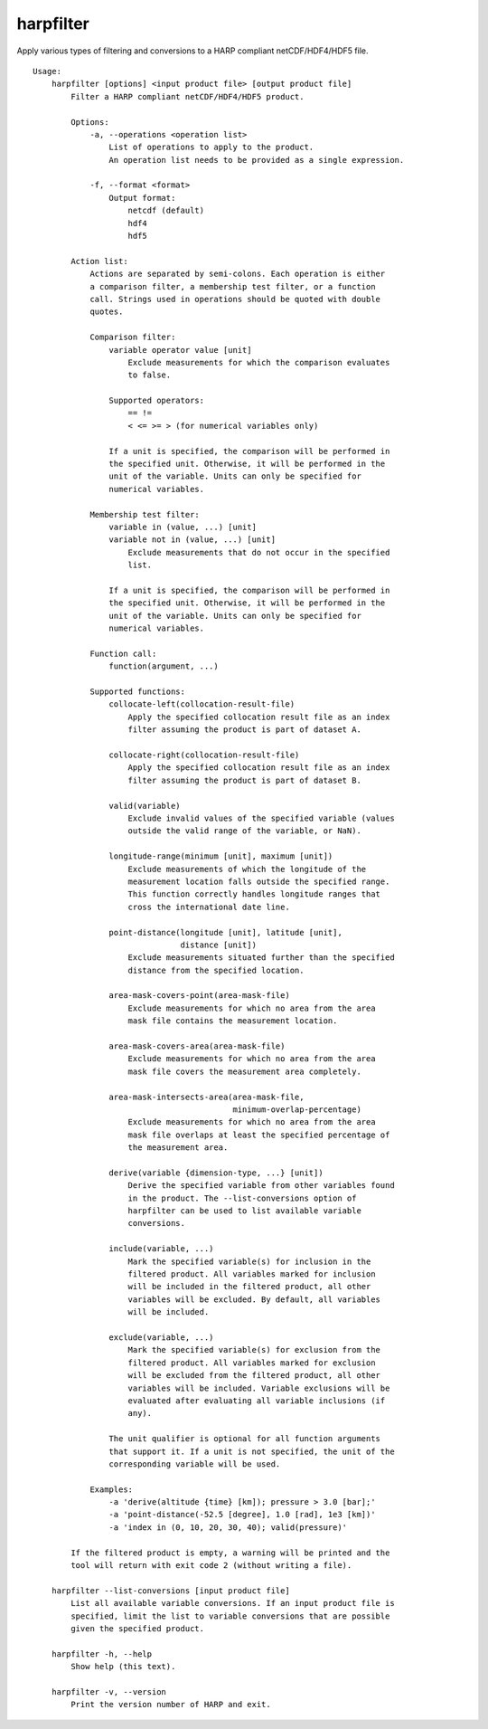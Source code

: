 harpfilter
==========

Apply various types of filtering and conversions to a HARP compliant
netCDF/HDF4/HDF5 file.

::

  Usage:
      harpfilter [options] <input product file> [output product file]
          Filter a HARP compliant netCDF/HDF4/HDF5 product.

          Options:
              -a, --operations <operation list>
                  List of operations to apply to the product.
                  An operation list needs to be provided as a single expression.

              -f, --format <format>
                  Output format:
                      netcdf (default)
                      hdf4
                      hdf5

          Action list:
              Actions are separated by semi-colons. Each operation is either
              a comparison filter, a membership test filter, or a function
              call. Strings used in operations should be quoted with double
              quotes.

              Comparison filter:
                  variable operator value [unit]
                      Exclude measurements for which the comparison evaluates
                      to false.

                  Supported operators:
                      == !=
                      < <= >= > (for numerical variables only)

                  If a unit is specified, the comparison will be performed in
                  the specified unit. Otherwise, it will be performed in the
                  unit of the variable. Units can only be specified for
                  numerical variables.

              Membership test filter:
                  variable in (value, ...) [unit]
                  variable not in (value, ...) [unit]
                      Exclude measurements that do not occur in the specified
                      list.

                  If a unit is specified, the comparison will be performed in
                  the specified unit. Otherwise, it will be performed in the
                  unit of the variable. Units can only be specified for
                  numerical variables.

              Function call:
                  function(argument, ...)

              Supported functions:
                  collocate-left(collocation-result-file)
                      Apply the specified collocation result file as an index
                      filter assuming the product is part of dataset A.

                  collocate-right(collocation-result-file)
                      Apply the specified collocation result file as an index
                      filter assuming the product is part of dataset B.

                  valid(variable)
                      Exclude invalid values of the specified variable (values
                      outside the valid range of the variable, or NaN).

                  longitude-range(minimum [unit], maximum [unit])
                      Exclude measurements of which the longitude of the
                      measurement location falls outside the specified range.
                      This function correctly handles longitude ranges that
                      cross the international date line.

                  point-distance(longitude [unit], latitude [unit],
                                 distance [unit])
                      Exclude measurements situated further than the specified
                      distance from the specified location.

                  area-mask-covers-point(area-mask-file)
                      Exclude measurements for which no area from the area
                      mask file contains the measurement location.

                  area-mask-covers-area(area-mask-file)
                      Exclude measurements for which no area from the area
                      mask file covers the measurement area completely.

                  area-mask-intersects-area(area-mask-file,
                                            minimum-overlap-percentage)
                      Exclude measurements for which no area from the area
                      mask file overlaps at least the specified percentage of
                      the measurement area.

                  derive(variable {dimension-type, ...} [unit])
                      Derive the specified variable from other variables found
                      in the product. The --list-conversions option of
                      harpfilter can be used to list available variable
                      conversions.

                  include(variable, ...)
                      Mark the specified variable(s) for inclusion in the
                      filtered product. All variables marked for inclusion
                      will be included in the filtered product, all other
                      variables will be excluded. By default, all variables
                      will be included.

                  exclude(variable, ...)
                      Mark the specified variable(s) for exclusion from the
                      filtered product. All variables marked for exclusion
                      will be excluded from the filtered product, all other
                      variables will be included. Variable exclusions will be
                      evaluated after evaluating all variable inclusions (if
                      any).

                  The unit qualifier is optional for all function arguments
                  that support it. If a unit is not specified, the unit of the
                  corresponding variable will be used.

              Examples:
                  -a 'derive(altitude {time} [km]); pressure > 3.0 [bar];'
                  -a 'point-distance(-52.5 [degree], 1.0 [rad], 1e3 [km])'
                  -a 'index in (0, 10, 20, 30, 40); valid(pressure)'

          If the filtered product is empty, a warning will be printed and the
          tool will return with exit code 2 (without writing a file).

      harpfilter --list-conversions [input product file]
          List all available variable conversions. If an input product file is
          specified, limit the list to variable conversions that are possible
          given the specified product.

      harpfilter -h, --help
          Show help (this text).

      harpfilter -v, --version
          Print the version number of HARP and exit.

